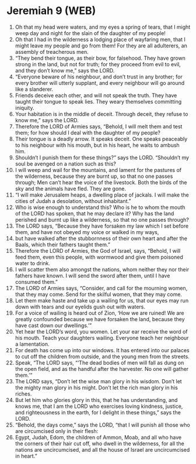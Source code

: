 * Jeremiah 9 (WEB)
:PROPERTIES:
:ID: WEB/24-JER09
:END:

1. Oh that my head were waters, and my eyes a spring of tears, that I might weep day and night for the slain of the daughter of my people!
2. Oh that I had in the wilderness a lodging place of wayfaring men, that I might leave my people and go from them! For they are all adulterers, an assembly of treacherous men.
3. “They bend their tongue, as their bow, for falsehood. They have grown strong in the land, but not for truth; for they proceed from evil to evil, and they don’t know me,” says the LORD.
4. “Everyone beware of his neighbour, and don’t trust in any brother; for every brother will utterly supplant, and every neighbour will go around like a slanderer.
5. Friends deceive each other, and will not speak the truth. They have taught their tongue to speak lies. They weary themselves committing iniquity.
6. Your habitation is in the middle of deceit. Through deceit, they refuse to know me,” says the LORD.
7. Therefore the LORD of Armies says, “Behold, I will melt them and test them; for how should I deal with the daughter of my people?
8. Their tongue is a deadly arrow. It speaks deceit. One speaks peaceably to his neighbour with his mouth, but in his heart, he waits to ambush him.
9. Shouldn’t I punish them for these things?” says the LORD. “Shouldn’t my soul be avenged on a nation such as this?
10. I will weep and wail for the mountains, and lament for the pastures of the wilderness, because they are burnt up, so that no one passes through; Men can’t hear the voice of the livestock. Both the birds of the sky and the animals have fled. They are gone.
11. “I will make Jerusalem heaps, a dwelling place of jackals. I will make the cities of Judah a desolation, without inhabitant.”
12. Who is wise enough to understand this? Who is he to whom the mouth of the LORD has spoken, that he may declare it? Why has the land perished and burnt up like a wilderness, so that no one passes through?
13. The LORD says, “Because they have forsaken my law which I set before them, and have not obeyed my voice or walked in my ways,
14. but have walked after the stubbornness of their own heart and after the Baals, which their fathers taught them.”
15. Therefore the LORD of Armies, the God of Israel, says, “Behold, I will feed them, even this people, with wormwood and give them poisoned water to drink.
16. I will scatter them also amongst the nations, whom neither they nor their fathers have known. I will send the sword after them, until I have consumed them.”
17. The LORD of Armies says, “Consider, and call for the mourning women, that they may come. Send for the skilful women, that they may come.
18. Let them make haste and take up a wailing for us, that our eyes may run down with tears and our eyelids gush out with waters.
19. For a voice of wailing is heard out of Zion, ‘How we are ruined! We are greatly confounded because we have forsaken the land, because they have cast down our dwellings.’”
20. Yet hear the LORD’s word, you women. Let your ear receive the word of his mouth. Teach your daughters wailing. Everyone teach her neighbour a lamentation.
21. For death has come up into our windows. It has entered into our palaces to cut off the children from outside, and the young men from the streets.
22. Speak, “The LORD says, “‘The dead bodies of men will fall as dung on the open field, and as the handful after the harvester. No one will gather them.’”
23. The LORD says, “Don’t let the wise man glory in his wisdom. Don’t let the mighty man glory in his might. Don’t let the rich man glory in his riches.
24. But let him who glories glory in this, that he has understanding, and knows me, that I am the LORD who exercises loving kindness, justice, and righteousness in the earth, for I delight in these things,” says the LORD.
25. “Behold, the days come,” says the LORD, “that I will punish all those who are circumcised only in their flesh:
26. Egypt, Judah, Edom, the children of Ammon, Moab, and all who have the corners of their hair cut off, who dwell in the wilderness, for all the nations are uncircumcised, and all the house of Israel are uncircumcised in heart.”
